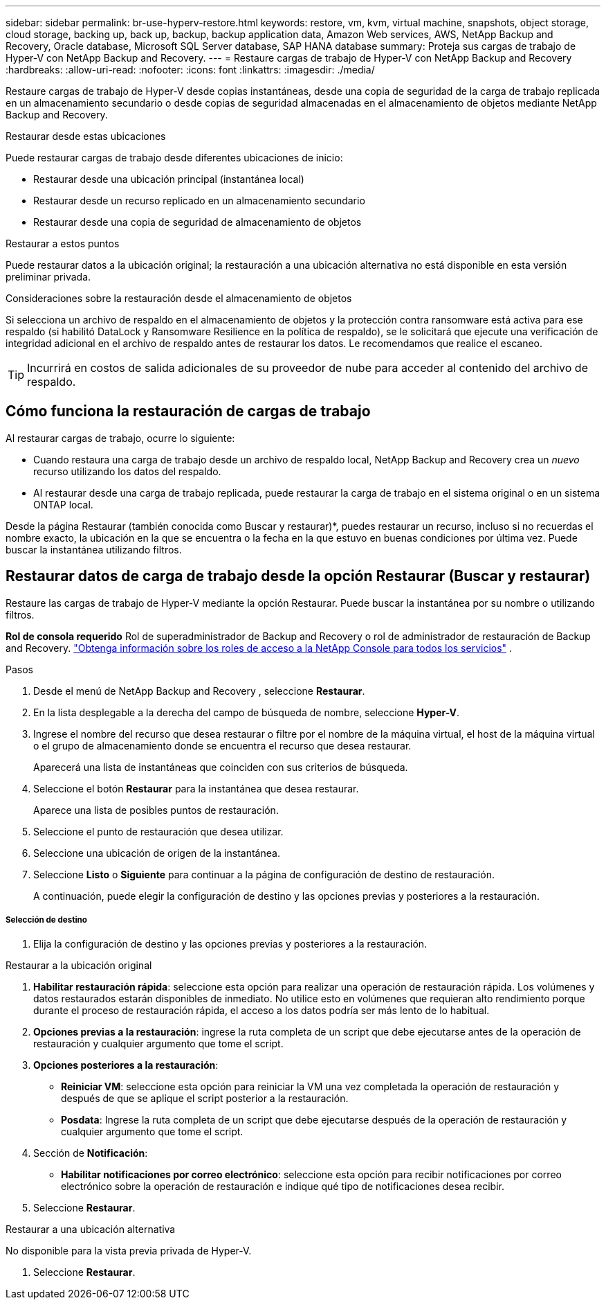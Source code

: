 ---
sidebar: sidebar 
permalink: br-use-hyperv-restore.html 
keywords: restore, vm, kvm, virtual machine, snapshots, object storage, cloud storage, backing up, back up, backup, backup application data, Amazon Web services, AWS, NetApp Backup and Recovery, Oracle database, Microsoft SQL Server database, SAP HANA database 
summary: Proteja sus cargas de trabajo de Hyper-V con NetApp Backup and Recovery. 
---
= Restaure cargas de trabajo de Hyper-V con NetApp Backup and Recovery
:hardbreaks:
:allow-uri-read: 
:nofooter: 
:icons: font
:linkattrs: 
:imagesdir: ./media/


[role="lead"]
Restaure cargas de trabajo de Hyper-V desde copias instantáneas, desde una copia de seguridad de la carga de trabajo replicada en un almacenamiento secundario o desde copias de seguridad almacenadas en el almacenamiento de objetos mediante NetApp Backup and Recovery.

.Restaurar desde estas ubicaciones
Puede restaurar cargas de trabajo desde diferentes ubicaciones de inicio:

* Restaurar desde una ubicación principal (instantánea local)
* Restaurar desde un recurso replicado en un almacenamiento secundario
* Restaurar desde una copia de seguridad de almacenamiento de objetos


.Restaurar a estos puntos
Puede restaurar datos a la ubicación original; la restauración a una ubicación alternativa no está disponible en esta versión preliminar privada.

.Consideraciones sobre la restauración desde el almacenamiento de objetos
Si selecciona un archivo de respaldo en el almacenamiento de objetos y la protección contra ransomware está activa para ese respaldo (si habilitó DataLock y Ransomware Resilience en la política de respaldo), se le solicitará que ejecute una verificación de integridad adicional en el archivo de respaldo antes de restaurar los datos.  Le recomendamos que realice el escaneo.


TIP: Incurrirá en costos de salida adicionales de su proveedor de nube para acceder al contenido del archivo de respaldo.



== Cómo funciona la restauración de cargas de trabajo

Al restaurar cargas de trabajo, ocurre lo siguiente:

* Cuando restaura una carga de trabajo desde un archivo de respaldo local, NetApp Backup and Recovery crea un _nuevo_ recurso utilizando los datos del respaldo.
* Al restaurar desde una carga de trabajo replicada, puede restaurar la carga de trabajo en el sistema original o en un sistema ONTAP local.


Desde la página Restaurar (también conocida como Buscar y restaurar)*, puedes restaurar un recurso, incluso si no recuerdas el nombre exacto, la ubicación en la que se encuentra o la fecha en la que estuvo en buenas condiciones por última vez. Puede buscar la instantánea utilizando filtros.



== Restaurar datos de carga de trabajo desde la opción Restaurar (Buscar y restaurar)

Restaure las cargas de trabajo de Hyper-V mediante la opción Restaurar. Puede buscar la instantánea por su nombre o utilizando filtros.

*Rol de consola requerido* Rol de superadministrador de Backup and Recovery o rol de administrador de restauración de Backup and Recovery. https://docs.netapp.com/us-en/console-setup-admin/reference-iam-predefined-roles.html["Obtenga información sobre los roles de acceso a la NetApp Console para todos los servicios"^] .

.Pasos
. Desde el menú de NetApp Backup and Recovery , seleccione *Restaurar*.
. En la lista desplegable a la derecha del campo de búsqueda de nombre, seleccione *Hyper-V*.
. Ingrese el nombre del recurso que desea restaurar o filtre por el nombre de la máquina virtual, el host de la máquina virtual o el grupo de almacenamiento donde se encuentra el recurso que desea restaurar.
+
Aparecerá una lista de instantáneas que coinciden con sus criterios de búsqueda.

. Seleccione el botón *Restaurar* para la instantánea que desea restaurar.
+
Aparece una lista de posibles puntos de restauración.

. Seleccione el punto de restauración que desea utilizar.
. Seleccione una ubicación de origen de la instantánea.
. Seleccione *Listo* o *Siguiente* para continuar a la página de configuración de destino de restauración.
+
A continuación, puede elegir la configuración de destino y las opciones previas y posteriores a la restauración.



[discrete]
===== Selección de destino

. Elija la configuración de destino y las opciones previas y posteriores a la restauración.


[role="tabbed-block"]
====
.Restaurar a la ubicación original
--
. *Habilitar restauración rápida*: seleccione esta opción para realizar una operación de restauración rápida. Los volúmenes y datos restaurados estarán disponibles de inmediato. No utilice esto en volúmenes que requieran alto rendimiento porque durante el proceso de restauración rápida, el acceso a los datos podría ser más lento de lo habitual.
. *Opciones previas a la restauración*: ingrese la ruta completa de un script que debe ejecutarse antes de la operación de restauración y cualquier argumento que tome el script.
. *Opciones posteriores a la restauración*:
+
** *Reiniciar VM*: seleccione esta opción para reiniciar la VM una vez completada la operación de restauración y después de que se aplique el script posterior a la restauración.
** *Posdata*: Ingrese la ruta completa de un script que debe ejecutarse después de la operación de restauración y cualquier argumento que tome el script.


. Sección de *Notificación*:
+
** *Habilitar notificaciones por correo electrónico*: seleccione esta opción para recibir notificaciones por correo electrónico sobre la operación de restauración e indique qué tipo de notificaciones desea recibir.


. Seleccione *Restaurar*.


--
.Restaurar a una ubicación alternativa
--
No disponible para la vista previa privada de Hyper-V.

. Seleccione *Restaurar*.


--
====
ifdef::aws[]

endif::aws[]

ifdef::azure[]

endif::azure[]

ifdef::gcp[]

endif::gcp[]

ifdef::aws[]

endif::aws[]

ifdef::azure[]

endif::azure[]

ifdef::gcp[]

endif::gcp[]

